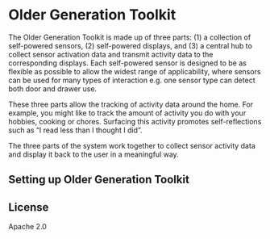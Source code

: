 * Older Generation Toolkit

The Older Generation Toolkit is made up of three parts: (1) a collection of self-powered sensors, (2) self-powered displays, and (3) a central hub to collect sensor activation data and transmit activity data to the corresponding displays. Each self-powered sensor is designed to be as flexible as possible to allow the widest range of applicability, where sensors can be used for many types of interaction e.g. one sensor type can detect both door and drawer use.

These three parts allow the tracking of activity data around the home. For example, you might like to track the amount of activity you do with your hobbies, cooking or chores. Surfacing this activity promotes self-reflections such as “I read less than I thought I did”.

The three parts of the system work together to collect sensor activity data and display it back to the user in a meaningful way.

** Setting up Older Generation Toolkit


** License
Apache 2.0
